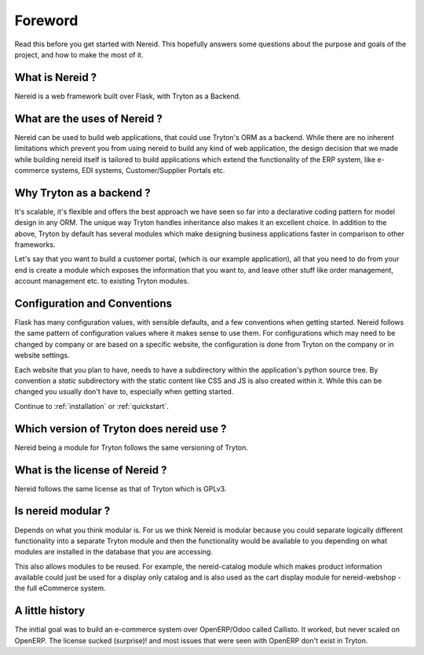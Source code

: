 Foreword
========

Read this before you get started with Nereid. This hopefully answers some
questions about the purpose and goals of the project, and how to make the
most of it.

What is Nereid ?
----------------

Nereid is a web framework built over Flask, with Tryton as a Backend.

What are the uses of Nereid ?
-----------------------------

Nereid can be used to build web applications, that could use Tryton's 
ORM as a backend. While there are no inherent limitations which prevent 
you from using nereid to build any kind of web application, the design 
decision that we made while building nereid itself is tailored to build 
applications which extend the functionality of the ERP system, like 
e-commerce systems, EDI systems, Customer/Supplier Portals etc.

Why Tryton as a backend ?
-------------------------

It's scalable, it's flexible 
and offers the best approach we have seen so far into a declarative coding 
pattern for model design in any ORM. The unique way Tryton handles 
inheritance also makes it an excellent choice. In addition to the above, 
Tryton by default has several modules which make designing business 
applications faster in comparison to other frameworks.

Let's say that you want to build a customer portal, (which is our example 
application), all that you need to do from your end is create a module 
which exposes the information that you want to, and leave other stuff like 
order management, account management etc. to existing Tryton modules.

Configuration and Conventions
-----------------------------

Flask has many configuration values, with sensible defaults, and a few
conventions when getting started.  Nereid follows the same pattern of
configuration values where it makes sense to use them. For configurations
which may need to be changed by company or are based on a specific website, the
configuration is done from Tryton on the company or in website settings.
 
Each website that you plan to have, needs to have a subdirectory within the
application's python source tree. By convention a `static` subdirectory with
the static content like CSS and JS is also created within it. While this 
can be changed you usually don't have to, especially when getting started.

Continue to :ref:`installation` or :ref:`quickstart`.


Which version of Tryton does nereid use ?
-----------------------------------------

Nereid being a module for Tryton follows the same versioning of Tryton.

What is the license of Nereid ?
-------------------------------

Nereid follows the same license as that of Tryton which is GPLv3.

Is nereid modular ?
-------------------

Depends on what you think modular is. For us we think Nereid is modular 
because you could separate logically different functionality into a 
separate Tryton module and then the functionality would be available 
to you depending on what modules are installed in the database that you
are accessing.

This also allows modules to be reused. For example, the nereid-catalog
module which makes product information available could just be used for
a display only catalog and is also used as the cart display module for
nereid-webshop - the full eCommerce system.

A little history
----------------

The initial goal was to build an e-commerce system over OpenERP/Odoo 
called Callisto. It worked, but never scaled on OpenERP. The license
sucked (surprise)! and most issues that were seen with OpenERP
don't exist in Tryton.
